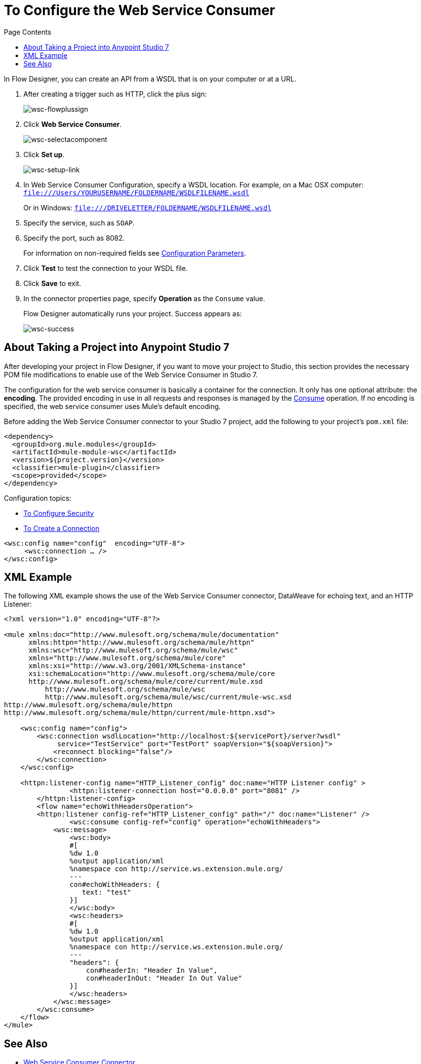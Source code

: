 = To Configure the Web Service Consumer
:keywords: web service consumer, configure
:toc:
:toc-title: Page Contents

toc::[]

In Flow Designer, you can create an API from a WSDL that is on your 
computer or at a URL. 

. After creating a trigger such as HTTP, click the plus sign:
+
image:wsc-flowplussign.png[wsc-flowplussign]
+
. Click *Web Service Consumer*.
+
image:wsc-selectacomponent.png[wsc-selectacomponent]
+
. Click *Set up*.
+
image:wsc-setup-link.png[wsc-setup-link]
+
. In Web Service Consumer Configuration, specify a WSDL location. For example, on a Mac OSX computer: +
`file:///Users/YOURUSERNAME/FOLDERNAME/WSDLFILENAME.wsdl`
+
Or in Windows:
`file:///DRIVELETTER/FOLDERNAME/WSDLFILENAME.wsdl`
+
. Specify the service, such as `SOAP`.
. Specify the port, such as 8082.
+
For information on non-required fields see link:/connectors/web-service-consumer-documentation#parameters-2[Configuration Parameters].
+
. Click *Test* to test the connection to your WSDL file.
. Click *Save* to exit.
. In the connector properties page, specify *Operation* as the `Consume` value.
+
Flow Designer automatically runs your project. Success appears as:
+
image:wsc-success.png[wsc-success]


== About Taking a Project into Anypoint Studio 7

After developing your project in Flow Designer, if you want to move your project to 
Studio, this section provides the necessary POM file modifications to enable use of 
the Web Service Consumer in Studio 7.

The configuration for the web service consumer is basically a container for the connection. It only has one optional attribute: the *encoding*. The provided encoding in use in all requests and responses is managed by the link:/connectors/wsc-to-consume[Consume] operation. If no encoding is specified, the web service consumer uses Mule's default encoding.

Before adding the Web Service Consumer connector to your Studio 7 project, add the following to your 
project's `pom.xml` file:

[source,xml,linenums]
----
<dependency>
  <groupId>org.mule.modules</groupId>
  <artifactId>mule-module-wsc</artifactId>
  <version>${project.version}</version>
  <classifier>mule-plugin</classifier>
  <scope>provided</scope>
</dependency>
----

Configuration topics:

* link:/connectors/wsc-to-configure-security[To Configure Security]
* link:/connectors/wsc-to-create-connection[To Create a Connection]

[source,xml,linenums]
----
<wsc:config name="config"  encoding="UTF-8">
     <wsc:connection … />
</wsc:config>
----

== XML Example

The following XML example shows the use of the Web Service Consumer connector, DataWeave for echoing text, and an
HTTP Listener:

[source,xml,linenums]
----
<?xml version="1.0" encoding="UTF-8"?>

<mule xmlns:doc="http://www.mulesoft.org/schema/mule/documentation"
      xmlns:httpn="http://www.mulesoft.org/schema/mule/httpn"
      xmlns:wsc="http://www.mulesoft.org/schema/mule/wsc"
      xmlns="http://www.mulesoft.org/schema/mule/core" 
      xmlns:xsi="http://www.w3.org/2001/XMLSchema-instance" 
      xsi:schemaLocation="http://www.mulesoft.org/schema/mule/core 
      http://www.mulesoft.org/schema/mule/core/current/mule.xsd
          http://www.mulesoft.org/schema/mule/wsc 
          http://www.mulesoft.org/schema/mule/wsc/current/mule-wsc.xsd
http://www.mulesoft.org/schema/mule/httpn 
http://www.mulesoft.org/schema/mule/httpn/current/mule-httpn.xsd">

    <wsc:config name="config">
        <wsc:connection wsdlLocation="http://localhost:${servicePort}/server?wsdl" 
             service="TestService" port="TestPort" soapVersion="${soapVersion}">
            <reconnect blocking="false"/>
        </wsc:connection>
    </wsc:config>
    
    <httpn:listener-config name="HTTP_Listener_config" doc:name="HTTP Listener config" >
		<httpn:listener-connection host="0.0.0.0" port="8081" />
	</httpn:listener-config>
	<flow name="echoWithHeadersOperation">
        <httpn:listener config-ref="HTTP_Listener_config" path="/" doc:name="Listener" />
		<wsc:consume config-ref="config" operation="echoWithHeaders">
            <wsc:message>
                <wsc:body>
                #[
                %dw 1.0
                %output application/xml
                %namespace con http://service.ws.extension.mule.org/
                ---
                con#echoWithHeaders: {
                   text: "test"
                }]
                </wsc:body>
                <wsc:headers>
                #[
                %dw 1.0
                %output application/xml
                %namespace con http://service.ws.extension.mule.org/
                ---
                "headers": {
                    con#headerIn: "Header In Value",
                    con#headerInOut: "Header In Out Value"
                }]
                </wsc:headers>
            </wsc:message>
        </wsc:consume>
    </flow>
</mule>
----


== See Also

* link:/connectors/web-service-consumer[Web Service Consumer Connector]
* link:/connectors/wsc-to-consume[To Consume from the Connector]
